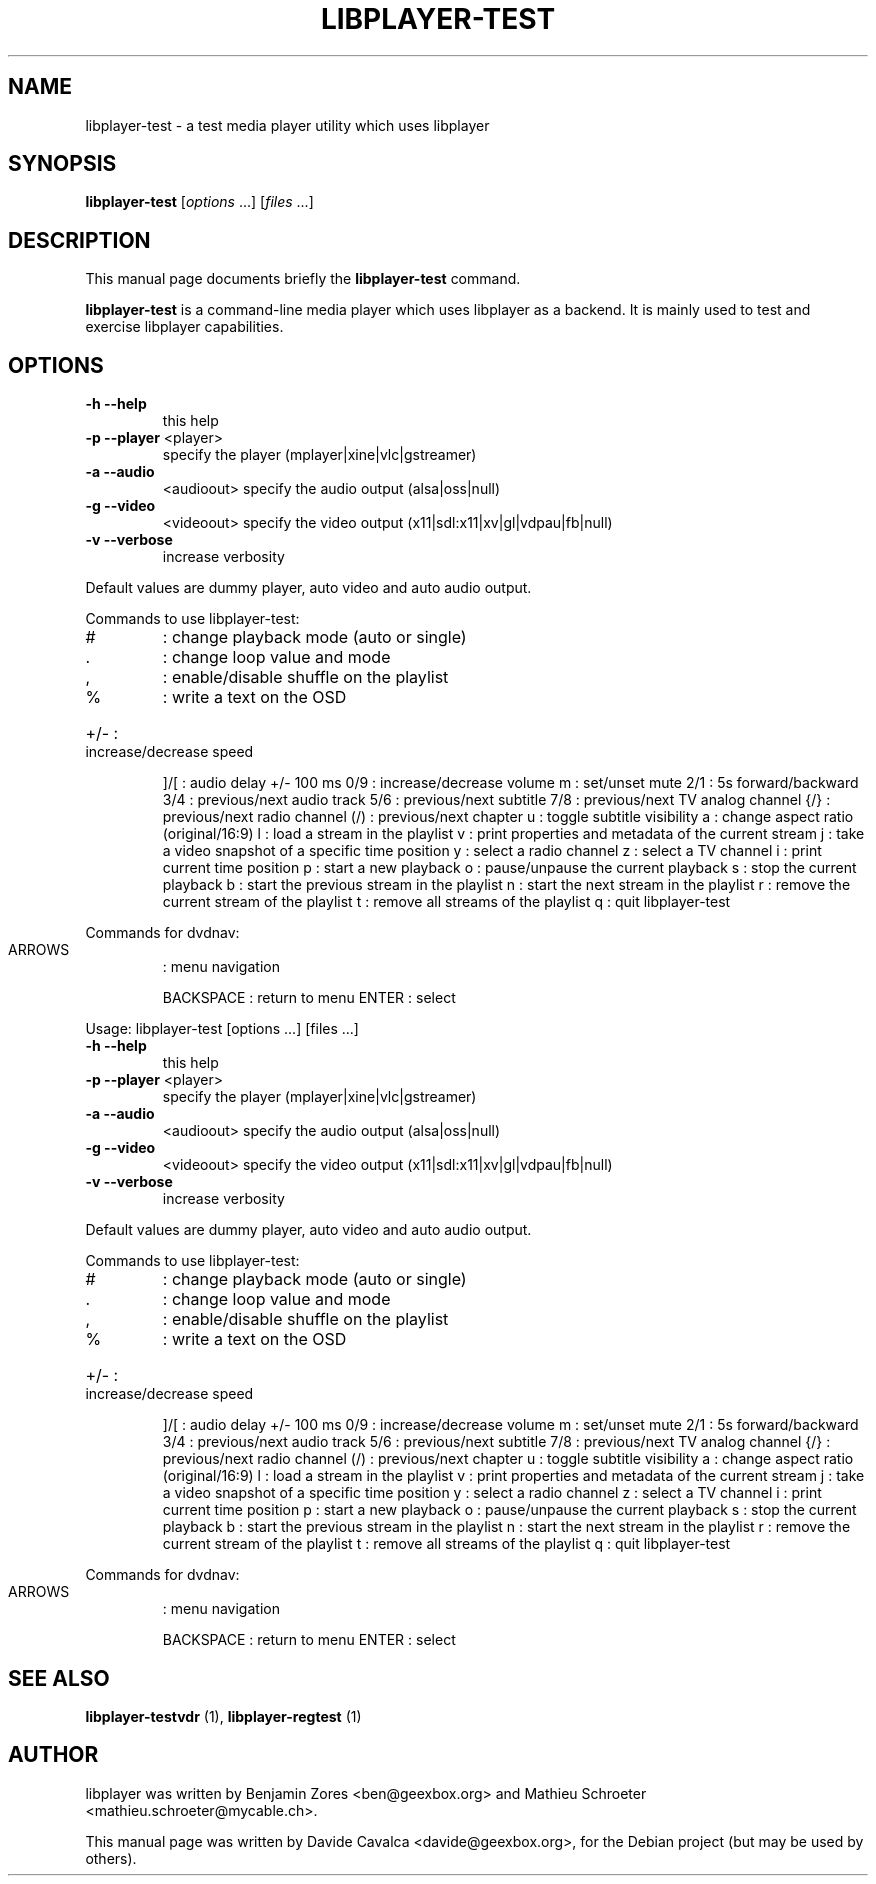 .\"                                      Hey, EMACS: -*- nroff -*-
.\" First parameter, NAME, should be all caps
.\" Second parameter, SECTION, should be 1-8, maybe w/ subsection
.\" other parameters are allowed: see man(7), man(1)
.TH LIBPLAYER-TEST 1 "10/12/2009"
.\" Please adjust this date whenever revising the manpage.
.\"
.\" Some roff macros, for reference:
.\" .nh        disable hyphenation
.\" .hy        enable hyphenation
.\" .ad l      left justify
.\" .ad b      justify to both left and right margins
.\" .nf        disable filling
.\" .fi        enable filling
.\" .br        insert line break
.\" .sp <n>    insert n+1 empty lines
.\" for manpage-specific macros, see man(7)
.SH NAME
libplayer-test \- a test media player utility which uses libplayer
.SH SYNOPSIS
.B libplayer-test
[\fIoptions \fR...] [\fIfiles \fR...]
.SH DESCRIPTION
This manual page documents briefly the \fBlibplayer-test\fP command.
.PP
\fBlibplayer-test\fP is a command-line media player which uses libplayer
as a backend. It is mainly used to test and exercise libplayer capabilities.
.SH OPTIONS
.TP
\fB\-h\fR \fB\-\-help\fR
this help
.TP
\fB\-p\fR \fB\-\-player\fR <player>
specify the player (mplayer|xine|vlc|gstreamer)
.TP
\fB\-a\fR \fB\-\-audio\fR
<audioout>  specify the audio output (alsa|oss|null)
.TP
\fB\-g\fR \fB\-\-video\fR
<videoout>  specify the video output (x11|sdl:x11|xv|gl|vdpau|fb|null)
.TP
\fB\-v\fR \fB\-\-verbose\fR
increase verbosity
.PP
Default values are dummy player, auto video and auto audio output.
.PP
Commands to use libplayer\-test:
.TP
#
: change playback mode (auto or single)
.TP
\&.
: change loop value and mode
.TP
,
: enable/disable shuffle on the playlist
.TP
%
: write a text on the OSD
.HP
+/\- : increase/decrease speed
.IP
]/[ : audio delay +/\- 100 ms
0/9 : increase/decrease volume
m   : set/unset mute
2/1 : 5s forward/backward
3/4 : previous/next audio track
5/6 : previous/next subtitle
7/8 : previous/next TV analog channel
{/} : previous/next radio channel
(/) : previous/next chapter
u   : toggle subtitle visibility
a   : change aspect ratio (original/16:9)
l   : load a stream in the playlist
v   : print properties and metadata of the current stream
j   : take a video snapshot of a specific time position
y   : select a radio channel
z   : select a TV channel
i   : print current time position
p   : start a new playback
o   : pause/unpause the current playback
s   : stop the current playback
b   : start the previous stream in the playlist
n   : start the next stream in the playlist
r   : remove the current stream of the playlist
t   : remove all streams of the playlist
q   : quit libplayer\-test
.PP
Commands for dvdnav:
.TP
ARROWS
: menu navigation
.IP
BACKSPACE : return to menu
ENTER     : select
.PP
Usage: libplayer\-test [options ...] [files ...]
.TP
\fB\-h\fR \fB\-\-help\fR
this help
.TP
\fB\-p\fR \fB\-\-player\fR <player>
specify the player (mplayer|xine|vlc|gstreamer)
.TP
\fB\-a\fR \fB\-\-audio\fR
<audioout>  specify the audio output (alsa|oss|null)
.TP
\fB\-g\fR \fB\-\-video\fR
<videoout>  specify the video output (x11|sdl:x11|xv|gl|vdpau|fb|null)
.TP
\fB\-v\fR \fB\-\-verbose\fR
increase verbosity
.PP
Default values are dummy player, auto video and auto audio output.
.PP
Commands to use libplayer\-test:
.TP
#
: change playback mode (auto or single)
.TP
\&.
: change loop value and mode
.TP
,
: enable/disable shuffle on the playlist
.TP
%
: write a text on the OSD
.HP
+/\- : increase/decrease speed
.IP
]/[ : audio delay +/\- 100 ms
0/9 : increase/decrease volume
m   : set/unset mute
2/1 : 5s forward/backward
3/4 : previous/next audio track
5/6 : previous/next subtitle
7/8 : previous/next TV analog channel
{/} : previous/next radio channel
(/) : previous/next chapter
u   : toggle subtitle visibility
a   : change aspect ratio (original/16:9)
l   : load a stream in the playlist
v   : print properties and metadata of the current stream
j   : take a video snapshot of a specific time position
y   : select a radio channel
z   : select a TV channel
i   : print current time position
p   : start a new playback
o   : pause/unpause the current playback
s   : stop the current playback
b   : start the previous stream in the playlist
n   : start the next stream in the playlist
r   : remove the current stream of the playlist
t   : remove all streams of the playlist
q   : quit libplayer\-test
.PP
Commands for dvdnav:
.TP
ARROWS
: menu navigation
.IP
BACKSPACE : return to menu
ENTER     : select
.SH "SEE ALSO"
.B libplayer-testvdr
(1), 
.B libplayer-regtest
(1)
.SH AUTHOR
libplayer was written by Benjamin Zores <ben@geexbox.org> and Mathieu Schroeter <mathieu.schroeter@mycable.ch>.
.PP
This manual page was written by Davide Cavalca <davide@geexbox.org>,
for the Debian project (but may be used by others).

